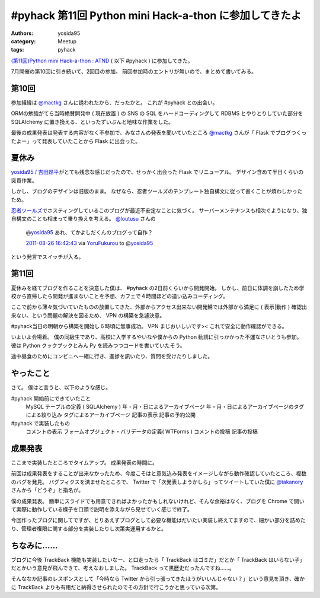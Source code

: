 .. role:: strike
   :class: strike

#pyhack 第11回 Python mini Hack-a-thon に参加してきたよ
=======================================================

:authors: yosida95
:category: Meetup
:tags: pyhack

`(第11回)Python mini Hack-a-thon : ATND <http://atnd.org/events/17896>`__ ( 以下 #pyhack ) に参加してきた。

7月開催の第10回に引き続いて、2回目の参加。
前回参加時のエントリが無いので、まとめて書いてみる。


第10回
------

参加経緯は `@mactkg <http://twitter.com/mactkg>`__ さんに誘われたから、だったかと。
これが #pyhack との出会い。

ORMの勉強がてら当時絶賛開発中 ( 現在放置 ) の SNS の SQL をハードコーディングして RDBMS とやりとりしていた部分を SQLAlchemy に置き換える、といったずいぶんと地味な作業をした。

最後の成果発表は発表する内容がなく不参加で、みなさんの発表を聞いていたところ `@mactkg <http://twitter.com/mactkg>`__ さんが「 Flask でブログつくったよー」って発表していたことから Flask に出会った。

夏休み
------

`yosida95 / 吉田昂平 <http://yosida95.com/>`__\ がとても残念な感じだったので、せっかく出会った Flask でリニューアル。
デザイン含めて半日くらいの突貫作業。

しかし、ブログのデザインは旧版のまま。
なぜなら、忍者ツールズのテンプレート独自構文に従って書くことが煩わしかったため。

`忍者ツールズ <http://wwwninja.co.jp>`__\ でホスティングしているこのブログが最近不安定なことに気づく。
サーバーメンテナンスも相次ぐようになり、独自構文のことも相まって乗り換えを考える。
`@loutusu <http://twitter.com/loutusu>`__ さんの

    @\ `yosida95 <http://twitter.com/yosida95>`__ あれ、てかよしだくんのブログって自作？

    `2011-08-26 16:42:43 <http://twitter.com/loutusu/status/106994972250750976>`__ via `YoruFukurou <http://sites.google.com/site/yorufukurou/>`__ to @\ `yosida95 <http://twitter.com/yosida95/status/106994688640299008>`__

という発言でスイッチが入る。

第11回
------

夏休みを経てブログを作ることを決意した僕は、 #pyhack の2日前くらいから開発開始。
しかし、前日に体調を崩したため学校から直帰したら開発が進まないことを予想、カフェで４時間ほどの追い込みコーディング。

ここで前から薄々気づいていたものの放置してきた、外部からアクセス出来ない開発鯖では外部から満足に ( 表示\|動作 ) 確認出来ない、という問題の解決を図るため、 VPN の構築を急遽決意。

#pyhack当日の明朝から構築を開始し６時頃に無事成功。
VPN まじおいしいです><
これで安全に動作確認ができる。

いよいよ会場着。
僕の同級生であり、高校に入学するやいなや僕からの Python 勧誘に引っかかった\ :strike:`不運な`\ さいとうも参加。
彼は Python クックブックとみん Py を読みつつコードを書いていたそう。

途中昼食のためにコンビニへ一緒に行き、進捗を訊いたり、質問を受けたりしました。

やったこと
----------

さて。
僕はと言うと、以下のような感じ。

#pyhack 開始前にできていたこと
    MySQL テーブルの定義 ( SQLAlchemy )
    年・月・日によるアーカイブページ
    年・月・日によるアーカイブページのタグによる絞り込み
    タグによるアーカイブページ
    記事の表示
    記事の予約公開
#pyhack で実装したもの
    コメントの表示
    フォームオブジェクト・バリデータの定義( WTForms )
    コメントの投稿
    記事の投稿

成果発表
--------

ここまで実装したところでタイムアップ。
成果発表の時間に。

前回は成果発表をすることが出来なかったため、今度こそはと意気込み発表をイメージしながら動作確認していたところ、複数のバグを発見。
バグフィクスを済ませたところで、 Twitter で「次発表しようかしら」ってツイートしていた僕に `@takanory <http://twitter.com/takanory>`__ さんから「どうぞ」と指名が。

僕の成果発表。
簡単にスライドでも用意できればよかったかもしれないけれど、そんな余裕はなく、ブログを Chrome で開いて実際に動作している様子を口頭で説明を添えながら見せていく感じで終了。

今回作ったブログに関してですが、とりあえずブログとして必要な機能はだいたい実装し終えてますので、細かい部分を詰めたり、管理者権限に関する部分を実装したりし次第実運用するかと。

ちなみに……
----------

ブログに今後 TrackBack 機能も実装したいなー、と\ :strike:`口走ったら`\ 「 TrackBack はゴミだ」だとか「 TrackBack はいらない子」だとかいう意見が飛んできて、考えなおしました。
TrackBack って黒歴史だったんですね……。

そんななか記事のレスポンスとして「今時なら Twitter から引っ張ってきたほうがいいんじゃない？」という意見を頂き、確かに TrackBack よりも有用だと納得させられたのでその方針で行こうかと思っている次第。
